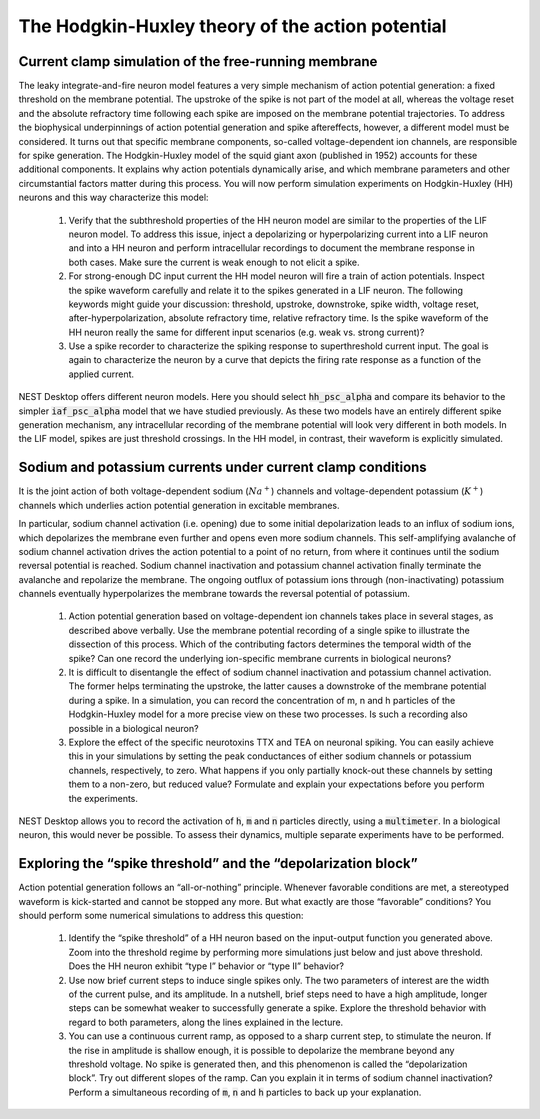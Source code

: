 The Hodgkin-Huxley theory of the action potential
=================================================


Current clamp simulation of the free-running membrane
-----------------------------------------------------

The leaky integrate-and-fire neuron model features a very simple mechanism of action potential generation:
a fixed threshold on the membrane potential.
The upstroke of the spike is not part of the model at all, whereas the voltage reset and the absolute refractory time following each spike are imposed on the membrane potential trajectories.
To address the biophysical underpinnings of action potential generation and spike aftereffects, however, a different model must be considered.
It turns out that specific membrane components, so-called voltage-dependent ion channels, are responsible for spike generation.
The Hodgkin-Huxley model of the squid giant axon (published in 1952) accounts for these additional components.
It explains why action potentials dynamically arise, and which membrane parameters and other circumstantial factors matter during this process.
You will now perform simulation experiments on Hodgkin-Huxley (HH) neurons and this way characterize this model:

  1. Verify that the subthreshold properties of the HH neuron model are similar to the properties of the LIF neuron model.
     To address this issue, inject a depolarizing or hyperpolarizing current into a LIF neuron and into a HH neuron and perform intracellular recordings to document the membrane response in both cases.
     Make sure the current is weak enough to not elicit a spike.

  2. For strong-enough DC input current the HH model neuron will fire a train of action potentials.
     Inspect the spike waveform carefully and relate it to the spikes generated in a LIF neuron.
     The following keywords might guide your discussion:
     threshold, upstroke, downstroke, spike width, voltage reset, after-hyperpolarization, absolute refractory time, relative refractory time.
     Is the spike waveform of the HH neuron really the same for different input scenarios (e.g. weak vs. strong current)?

  3. Use a spike recorder to characterize the spiking response to superthreshold current input.
     The goal is again to characterize the neuron by a curve that depicts the firing rate response as a function of the applied current.


NEST Desktop offers different neuron models.
Here you should select :code:`hh_psc_alpha` and compare its behavior to the simpler :code:`iaf_psc_alpha` model that we have studied previously.
As these two models have an entirely different spike generation mechanism, any intracellular recording of the membrane potential will look very different in both models.
In the LIF model, spikes are just threshold crossings.
In the HH model, in contrast, their waveform is explicitly simulated.


Sodium and potassium currents under current clamp conditions
------------------------------------------------------------

It is the joint action of both voltage-dependent sodium (:math:`Na^{+}`) channels and voltage-dependent potassium (:math:`K^{+}`) channels which underlies action potential generation in excitable membranes.

In particular, sodium channel activation (i.e. opening) due to some initial depolarization leads to an influx of sodium ions, which depolarizes the membrane even further and opens even more sodium channels.
This self-amplifying avalanche of sodium channel activation drives the action potential to a point of no return, from where it continues until the sodium reversal potential is reached.
Sodium channel inactivation and potassium channel activation finally terminate the avalanche and repolarize the membrane. The ongoing outflux of potassium ions through (non-inactivating) potassium channels eventually hyperpolarizes the membrane towards the reversal potential of potassium.

  1. Action potential generation based on voltage-dependent ion channels takes place in several stages, as described above verbally.
     Use the membrane potential recording of a single spike to illustrate the dissection of this process.
     Which of the contributing factors determines the temporal width of the spike?
     Can one record the underlying ion-specific membrane currents in biological neurons?

  2. It is difficult to disentangle the effect of sodium channel inactivation and potassium channel activation.
     The former helps terminating the upstroke, the latter causes a downstroke of the membrane potential during a spike.
     In a simulation, you can record the concentration of m, n and h particles of the Hodgkin-Huxley model for a more precise view on these two processes.
     Is such a recording also possible in a biological neuron?

  3. Explore the effect of the specific neurotoxins TTX and TEA on neuronal spiking.
     You can easily achieve this in your simulations by setting the peak conductances of either sodium channels or potassium channels, respectively, to zero.
     What happens if you only partially knock-out these channels by setting them to a non-zero, but reduced value? Formulate and explain your expectations before you perform the experiments.

NEST Desktop allows you to record the activation of :code:`h`, :code:`m` and :code:`n` particles directly, using a :code:`multimeter`.
In a biological neuron, this would never be possible.
To assess their dynamics, multiple separate experiments have to be performed.


Exploring the “spike threshold” and the “depolarization block”
--------------------------------------------------------------

Action potential generation follows an “all-or-nothing” principle.
Whenever favorable conditions are met, a stereotyped waveform is kick-started and cannot be stopped any more.
But what exactly are those “favorable” conditions?
You should perform some numerical simulations to address this question:

  1. Identify the “spike threshold” of a HH neuron based on the input-output function you generated above.
     Zoom into the threshold regime by performing more simulations just below and just above threshold.
     Does the HH neuron exhibit “type I” behavior or “type II” behavior?

  2. Use now brief current steps to induce single spikes only.
     The two parameters of interest are the width of the current pulse, and its amplitude.
     In a nutshell, brief steps need to have a high amplitude, longer steps can be somewhat weaker to successfully generate a spike.
     Explore the threshold behavior with regard to both parameters, along the lines explained in the lecture.

  3. You can use a continuous current ramp, as opposed to a sharp current step, to stimulate the neuron.
     If the rise in amplitude is shallow enough, it is possible to depolarize the membrane beyond any threshold voltage.
     No spike is generated then, and this phenomenon is called the “depolarization block”.
     Try out different slopes of the ramp.
     Can you explain it in terms of sodium channel inactivation?
     Perform a simultaneous recording of :code:`m`, :code:`n` and :code:`h` particles to back up your explanation.
